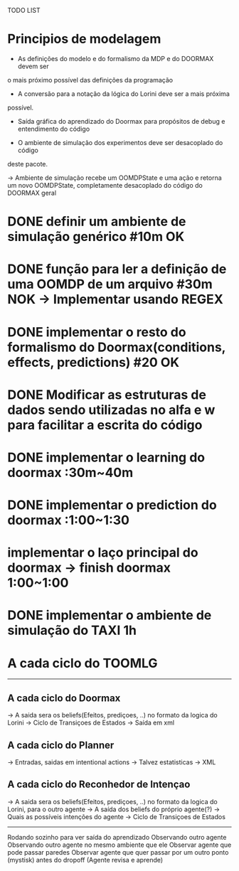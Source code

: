 TODO LIST


* Principios de modelagem

- As definições do modelo e do formalismo da MDP e do DOORMAX devem ser
o mais próximo possível das definições da programação

- A conversão para a notação da lógica do Lorini deve ser a mais próxima
possível.

- Saída gráfica do aprendizado do Doormax para propósitos de debug e entendimento do código

- O ambiente de simulação dos experimentos deve ser desacoplado do código
deste pacote.

-> Ambiente de simulação recebe um OOMDPState e uma ação e retorna um novo
OOMDPState, completamente desacoplado do código do DOORMAX geral


* DONE definir um ambiente de simulação genérico #10m                  OK
* DONE função para ler a definição de uma OOMDP de um arquivo #30m     NOK -> Implementar usando REGEX
* DONE implementar o resto do formalismo do Doormax(conditions, effects, predictions) #20  OK

* DONE Modificar as estruturas de dados sendo utilizadas no alfa e w para facilitar a escrita do código
* DONE implementar o learning do doormax  :30m~40m
* DONE implementar o prediction do doormax :1:00~1:30
* implementar o laço principal do doormax -> finish doormax 1:00~1:00

* DONE implementar o ambiente de simulação do TAXI 1h


* A cada ciclo do TOOMLG
------
** A cada ciclo do Doormax
-> A saida sera os beliefs(Efeitos, prediçoes, ..) no formato da logica do Lorini
-> Ciclo de Transiçoes de Estados
-> Saída em xml

** A cada ciclo do Planner
-> Entradas, saidas em intentional actions
-> Talvez estatisticas
-> XML

** A cada ciclo do Reconhedor de Intençao
-> A saida sera os beliefs(Efeitos, prediçoes, ..) no formato da logica do Lorini, para o outro agente
-> A saída dos beliefs do próprio agente(?)
-> Quais as possíveis intenções do agente
-> Ciclo de Transiçoes de Estados

------

Rodando sozinho para ver saída do aprendizado
Observando outro agente
Observando outro agente no mesmo ambiente que ele
Observar agente que pode passar paredes
Observar agente que quer passar por um outro ponto (mystisk) antes do dropoff (Agente revisa e aprende)


